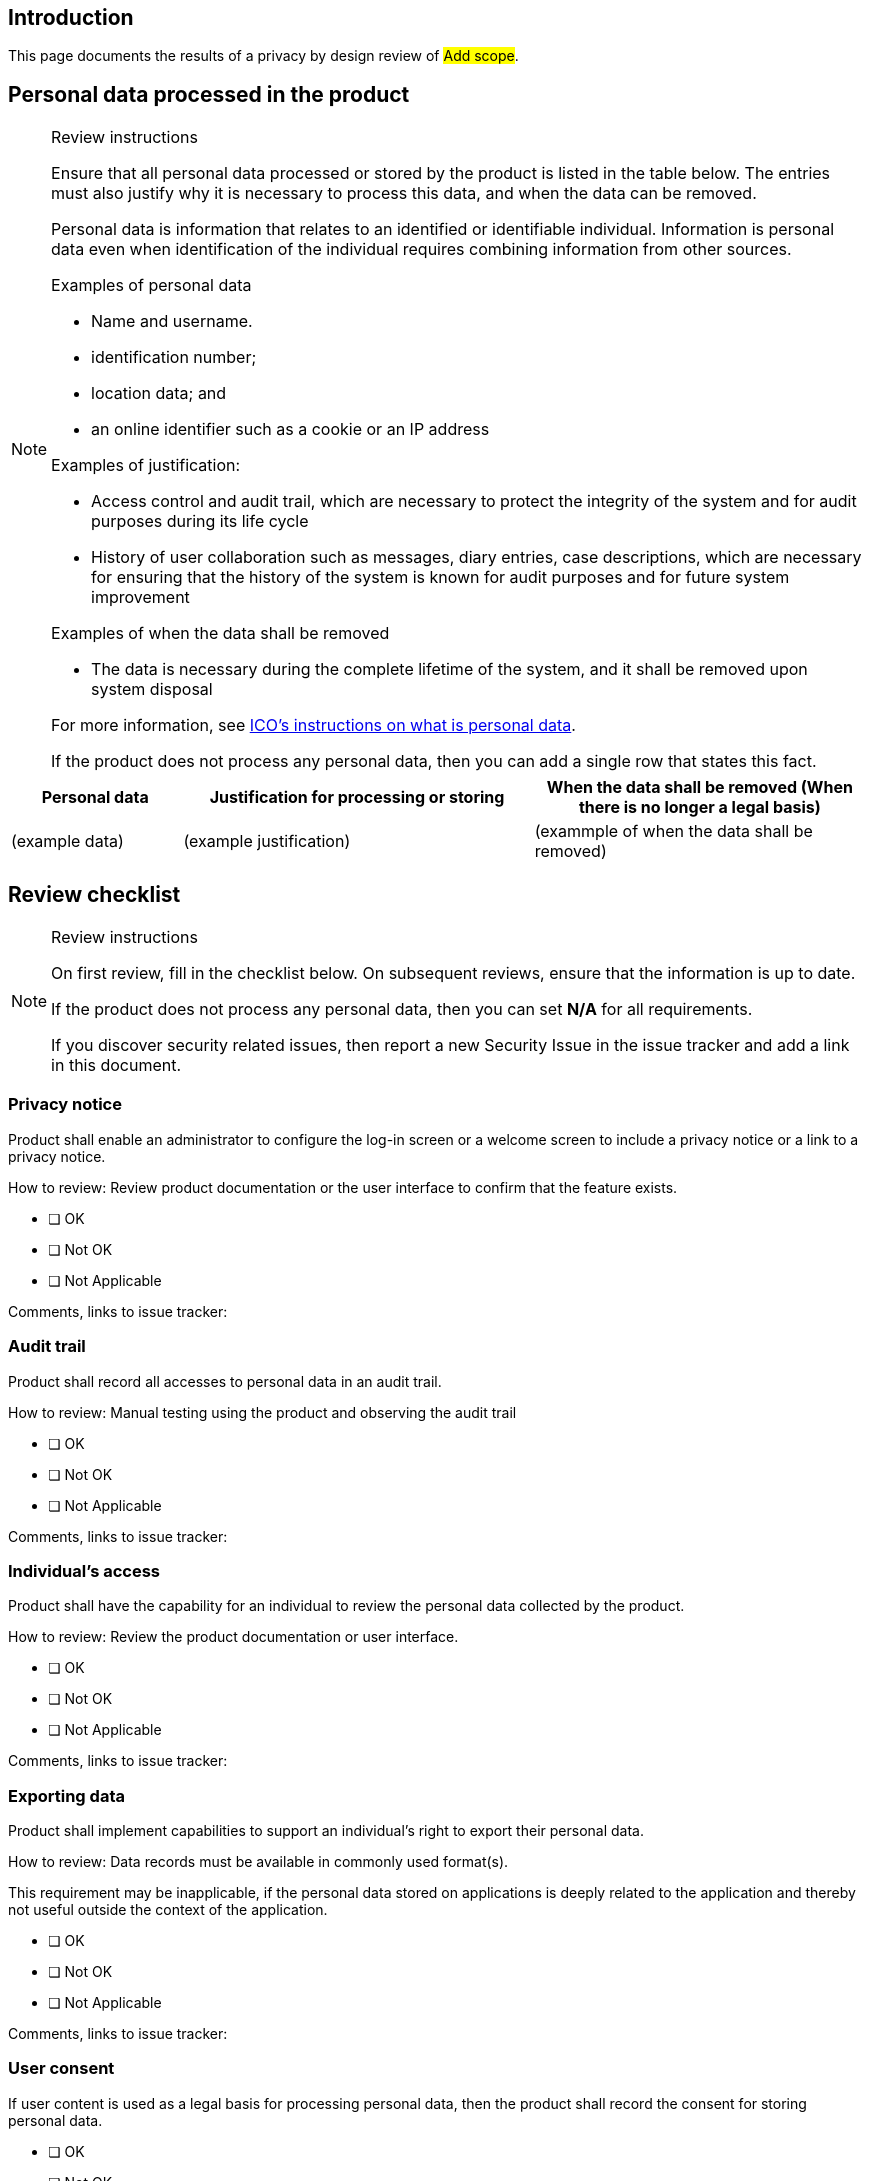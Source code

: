 == Introduction

This page documents the results of a privacy by design review of #Add scope#.

== Personal data processed in the product

[NOTE]
.Review instructions
====
Ensure that all personal data processed or stored by the product is listed in the table below. The entries must also justify why it is necessary to process this data, and when the data can be removed.

Personal data is information that relates to an identified or identifiable individual. Information is personal data even when identification of the individual requires combining information from other sources.

Examples of personal data

* Name and username.
* identification number;
* location data; and
* an online identifier such as a cookie or an IP address

Examples of justification:

* Access control and audit trail, which are necessary to protect the integrity of the system and for audit purposes during its life cycle
* History of user collaboration such as messages, diary entries, case descriptions, which are necessary for ensuring that the history of the system is known for audit purposes and for future system improvement

Examples of when the data shall be removed

* The data is necessary during the complete lifetime of the system, and it shall be removed upon system disposal

For more information, see https://ico.org.uk/for-organisations/guide-to-the-general-data-protection-regulation-gdpr/key-definitions/what-is-personal-data/[ICO's instructions on what is personal data].

If the product does not process any personal data, then you can add a single row that states this fact.
====

[width="100%",cols="20%,41%,39%",options="header",]
|===
| *Personal data* | *Justification for processing or storing* | *When the data shall be removed
(When there is no longer a legal basis)*
| (example data)
| (example justification)
| (exammple of when the data shall be removed)
|===

== Review checklist

[NOTE]
.Review instructions
====

On first review, fill in the checklist below. On subsequent reviews, ensure that the information is up to date.

If the product does not process any personal data, then you can set *N/A* for all requirements.

If you discover security related issues, then report a new Security Issue in the issue tracker and add a link in this document.
====

=== Privacy notice

Product shall enable an administrator to configure the log-in screen or a welcome screen to include a privacy notice or a link to a privacy notice.

How to review: Review product documentation or the user interface to confirm that the feature exists.

* [ ] OK
* [ ] Not OK
* [ ] Not Applicable

Comments, links to issue tracker:

=== Audit trail

Product shall record all accesses to personal data in an audit trail.

How to review: Manual testing using the product and observing the audit trail

* [ ] OK
* [ ] Not OK
* [ ] Not Applicable

Comments, links to issue tracker:

=== Individual's access

Product shall have the capability for an individual to review the personal data collected by the product.

How to review: Review the product documentation or user interface.

* [ ] OK
* [ ] Not OK
* [ ] Not Applicable

Comments, links to issue tracker:

=== Exporting data

Product shall implement capabilities to support an individual's right to export their personal data.

How to review: Data records must be available in commonly used format(s).

This requirement may be inapplicable, if the personal data stored on applications is deeply related to the application and thereby not useful outside the context of the application.

* [ ] OK
* [ ] Not OK
* [ ] Not Applicable

Comments, links to issue tracker:

=== User consent

If user content is used as a legal basis for processing personal data, then the product shall record the consent for storing personal data.

* [ ] OK
* [ ] Not OK
* [ ] Not Applicable

Comments, links to issue tracker:

=== Project usage

Project shall not use personal data collected from a production environment or testing of the product.

How to review: Interviewing personnel, auditing test systems

* [ ] OK
* [ ] Not OK
* [ ] Not Applicable

Comments, links to issue tracker:

=== Removing personal data

Product shall store personal data in a format supporting permanent removal of the personal data, when there is no longer any legitimate reason to continue storing the data. When personal data is removed, the product shall be able to remove the personal data without compromising the integrity of the product. This extends to the backup data in addition to the live data.

See the previous section of this document on the justification for storing personal data and removal of personal data. In many business-to-business applications, the legal basis for collecting and storing data is a legitimate interest. If user consent is used as the legal basis for storing any personal data, then the product does not typically need to implement specific features for removing personal data upon request.

* [ ] OK
* [ ] Not OK
* [ ] Not Applicable

Comments, links to issue tracker:

=== Logs

Product logs shall not contain any _unnecessary_ personal information such as usernames.

How to review: Review the logs

* [ ] OK
* [ ] Not OK
* [ ] Not Applicable

Comments, links to issue tracker:

=== Confidentiality and Integrity

Personal data shall be adequately protected both in transit and at rest against disclosure and tampering. Access to personal information and to the audit trail shall be restricted so that the information is available to other users only when necessary.

How to review: Review and refer to the security controls that are in place for protecting personal data.

* [ ] OK
* [ ] Not OK
* [ ] Not Applicable

Comments, links to issue tracker:

=== Monitoring

Product shall implement sufficient monitoring capabilities ensuring security breaches related to personal information can be acted upon timely.

How to review: Review product documentation or design documentation.

* [ ] OK
* [ ] Not OK
* [ ] Not Applicable

Comments, links to issue tracker:

=== Data Protection Impact Assessment

Project shall determine whether a Data Protection Impact Assessment (DPIA) is required for the product. A DPIA is required if the data processing is likely to result a high risk to individuals.

How to decide: See the screening checklist in the appendix below for advice on how to determine whether DPIA is required.

If a DPIA is required, then contact a security specialist of your organization.

* [ ] Required
* [ ] Not Applicable

Comments, links to issue tracker:

#Document the justification for requiring/not requiring a DPIA#

== Appendix: Data protection impact assessments

DPIA is required in the following cases:

* product uses systematic and extensive profiling or automated decision-making to make significant decisions about people
* product monitors a publicly accessible place on a large scale
* product combines, compares or matches personal data from multiple sources
* product processes genetic or biometric data for the purpose of uniquely identifying a natural person
* product tracks an individual's online or offline location or behaviour
* product processes sensitive personal data or data of highly personal nature 
* product uses new technologies
* if one suspects the application may need to process personal data in a manner that is not typical for organization application portfolio, please check the https://ico.org.uk/for-organisations/guide-to-the-general-data-protection-regulation-gdpr/accountability-and-governance/data-protection-impact-assessments/[DPIA screening checklist in the ICO GDPR guide]

== Version history

[cols="1,1,3"]
|===============
|Version | Date | Changes/Author

| 0.1
| 2024-01-01
| XYZ changed by N.N.

|===============

{{#createCards}}
  "template": "eucra/templates/securityIssue",
  "buttonLabel": "Create a new security issue"
{{/createCards}}

{{#report}}
  "name": "secdeva/reports/securityIssueList"
{{/report}}